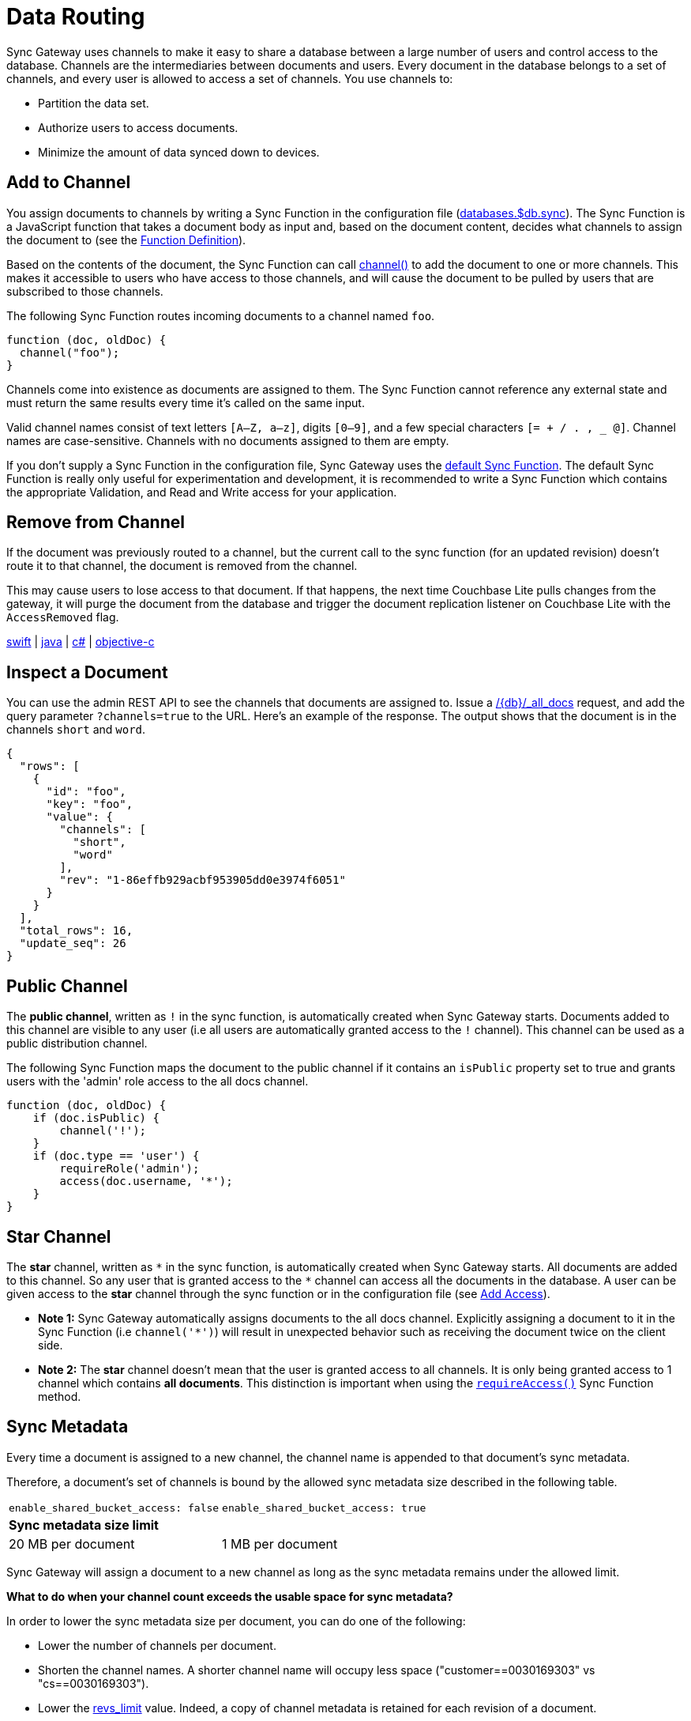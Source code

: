 = Data Routing
:page-aliases: data-routing.adoc
:idprefix:
:idseparator: -
:url-httpie: https://github.com/jakubroztocil/httpie

Sync Gateway uses channels to make it easy to share a database between a large number of users and control access to the database.
Channels are the intermediaries between documents and users.
Every document in the database belongs to a set of channels, and every user is allowed to access a set of channels.
You use channels to:

* Partition the data set.
* Authorize users to access documents.
* Minimize the amount of data synced down to devices.

== Add to Channel

You assign documents to channels by writing a Sync Function in the configuration file (xref:config-properties.adoc#databases-foo_db-sync[databases.$db.sync]).
The Sync Function is a JavaScript function that takes a document body as input and, based on the document content, decides what channels to assign the document to (see the xref:sync-function.adoc#function-definition[Function Definition]).

Based on the contents of the document, the Sync Function can call xref:sync-function.adoc#channelchannelname[channel()] to add the document to one or more channels.
This makes it accessible to users who have access to those channels, and will cause the document to be pulled by users that are subscribed to those channels.

The following Sync Function routes incoming documents to a channel named `foo`.

[source,javascript]
----
function (doc, oldDoc) {
  channel("foo");
}
----

Channels come into existence as documents are assigned to them.
The Sync Function cannot reference any external state and must return the same results every time it's called on the same input.

Valid channel names consist of text letters `[A–Z, a–z]`, digits `[0–9]`, and a few special characters `[= + / . , _ @]`.
Channel names are case-sensitive.
Channels with no documents assigned to them are empty.

If you don't supply a Sync Function in the configuration file, Sync Gateway uses the xref:config-properties.adoc#databases-foo_db-sync[default Sync Function].
The default Sync Function is really only useful for experimentation and development, it is recommended to write a Sync Function which contains the appropriate Validation, and Read and Write access for your application.

== Remove from Channel

If the document was previously routed to a channel, but the current call to the sync function (for an updated revision) doesn't route it to that channel, the document is removed from the channel.

This may cause users to lose access to that document.
If that happens, the next time Couchbase Lite pulls changes from the gateway, it will purge the document from the database and trigger the document replication listener on Couchbase Lite with the `AccessRemoved` flag.

xref:couchbase-lite::swift.adoc#replication-events[swift] | xref:couchbase-lite::java.adoc#replication-events[java] | xref:couchbase-lite::csharp.adoc#replication-events[c#] | xref:couchbase-lite::objc.adoc#replication-events[objective-c]

== Inspect a Document

You can use the admin REST API to see the channels that documents are assigned to.
Issue a xref:admin-rest-api.adoc#/database/get
\__db___all_docs[/+{db}+/_all_docs] request, and add the query parameter `?channels=true` to the URL.
Here's an example of the response.
The output shows that the document is in the channels `short` and `word`.

[source,json]
----
{
  "rows": [
    {
      "id": "foo",
      "key": "foo",
      "value": {
        "channels": [
          "short",
          "word"
        ],
        "rev": "1-86effb929acbf953905dd0e3974f6051"
      }
    }
  ],
  "total_rows": 16,
  "update_seq": 26
}
----

== Public Channel

The *public channel*, written as `!` in the sync function, is automatically created when Sync Gateway starts.
Documents added to this channel are visible to any user (i.e all users are automatically granted access to the `!` channel).
This channel can be used as a public distribution channel.

The following Sync Function maps the document to the public channel if it contains an `isPublic` property set to true and grants users with the 'admin' role access to the all docs channel.

[source,javascript]
----
function (doc, oldDoc) {
    if (doc.isPublic) {
        channel('!');
    }
    if (doc.type == 'user') {
        requireRole('admin');
        access(doc.username, '*');
    }
}
----

== Star Channel

The *star* channel, written as `+*+` in the sync function, is automatically created when Sync Gateway starts.
All documents are added to this channel.
So any user that is granted access to the `+*+` channel can access all the documents in the database.
A user can be given access to the *star* channel through the sync function or in the configuration file (see xref:read-access.adoc#add-access[Add Access]).

* *Note 1:* Sync Gateway automatically assigns documents to the all docs channel.
Explicitly assigning a document to it in the Sync Function (i.e `channel('*')`) will result in unexpected behavior such as receiving the document twice on the client side.
* *Note 2:* The *star* channel doesn't mean that the user is granted access to all channels.
It is only being granted access to 1 channel which contains *all documents*.
This distinction is important when using the xref:sync-function.adoc#requireaccess-channels[`requireAccess()`] Sync Function method.

== Sync Metadata

Every time a document is assigned to a new channel, the channel name is appended to that document's sync metadata.

Therefore, a document's set of channels is bound by the allowed sync metadata size described in the following table.

|===
|`enable_shared_bucket_access: false`|`enable_shared_bucket_access: true`
 2+a|*Sync metadata size limit*

|20 MB per document
|1 MB per document
|===

Sync Gateway will assign a document to a new channel as long as the sync metadata remains under the allowed limit.

*What to do when your channel count exceeds the usable space for sync metadata?*

In order to lower the sync metadata size per document, you can do one of the following:

* Lower the number of channels per document.
* Shorten the channel names.
A shorter channel name will occupy less space ("customer==0030169303" vs "cs==0030169303").
* Lower the xref:config-properties.adoc#databases-foo_db-revs_limit[revs_limit] value.
Indeed, a copy of channel metadata is retained for each revision of a document.
